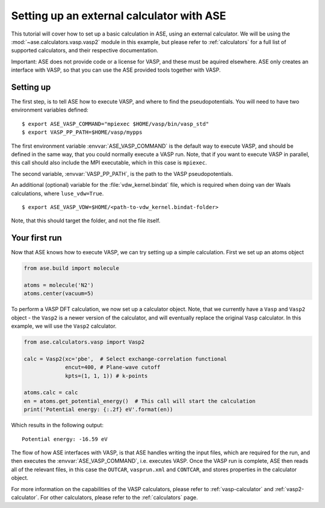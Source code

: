 Setting up an external calculator with ASE
==========================================

This tutorial will cover how to set up a basic calculation in ASE, using an external calculator.
We will be using the :mod:`~ase.calculators.vasp.vasp2` module in this example, but please refer to :ref:`calculators` for a full list of supported calculators, and their respective documentation.

Important: ASE does not provide code or a license for VASP, and these must be aquired elsewhere.
ASE only creates an interface with VASP, so that you can use the ASE provided tools together with VASP.

Setting up
----------

The first step, is to tell ASE how to execute VASP, and where to find the pseudopotentials. You will need to have two environment variables defined:

.. highlight:: bash

::

   $ export ASE_VASP_COMMAND="mpiexec $HOME/vasp/bin/vasp_std"
   $ export VASP_PP_PATH=$HOME/vasp/mypps

The first environment variable :envvar:`ASE_VASP_COMMAND` is the default way to execute VASP, and should be defined in the same way, that you could normally execute a VASP run. Note, that if you want to execute VASP in parallel, this call should also include the MPI executable, which in this case is ``mpiexec``.

The second variable, :envvar:`VASP_PP_PATH`, is the path to the VASP pseudopotentials.

An additional (optional) variable for the :file:`vdw_kernel.bindat` file, which is required when doing van der Waals calculations, where ``luse_vdw=True``.

.. highlight:: bash

::

   $ export ASE_VASP_VDW=$HOME/<path-to-vdw_kernel.bindat-folder>

Note, that this should target the folder, and not the file itself.


Your first run
--------------

Now that ASE knows how to execute VASP, we can try setting up a simple calculation. First we set up an atoms object

.. code-block:: python

    from ase.build import molecule

    atoms = molecule('N2')
    atoms.center(vacuum=5)

To perform a VASP DFT calculation, we now set up a calculator object.
Note, that we currently have a ``Vasp`` and ``Vasp2`` object - the ``Vasp2`` is a newer version of the calculator, and will eventually replace the original ``Vasp`` calculator. In this example, we will use the ``Vasp2`` calculator.

.. code-block:: python

    from ase.calculators.vasp import Vasp2

    calc = Vasp2(xc='pbe',  # Select exchange-correlation functional
                 encut=400, # Plane-wave cutoff
                 kpts=(1, 1, 1)) # k-points

    atoms.calc = calc
    en = atoms.get_potential_energy()  # This call will start the calculation
    print('Potential energy: {:.2f} eV'.format(en))

Which results in the following output::

    Potential energy: -16.59 eV


The flow of how ASE interfaces with VASP, is that ASE handles writing the input files, which are required for the run, and then executes the :envvar:`ASE_VASP_COMMAND`, i.e. executes VASP.
Once the VASP run is complete, ASE then reads all of the relevant files, in this case the ``OUTCAR``, ``vasprun.xml`` and ``CONTCAR``, and stores properties in the calculator object.

For more information on the capabilities of the VASP calculators, please refer to :ref:`vasp-calculator` and :ref:`vasp2-calculator`.
For other calculators, please refer to the :ref:`calculators` page.

